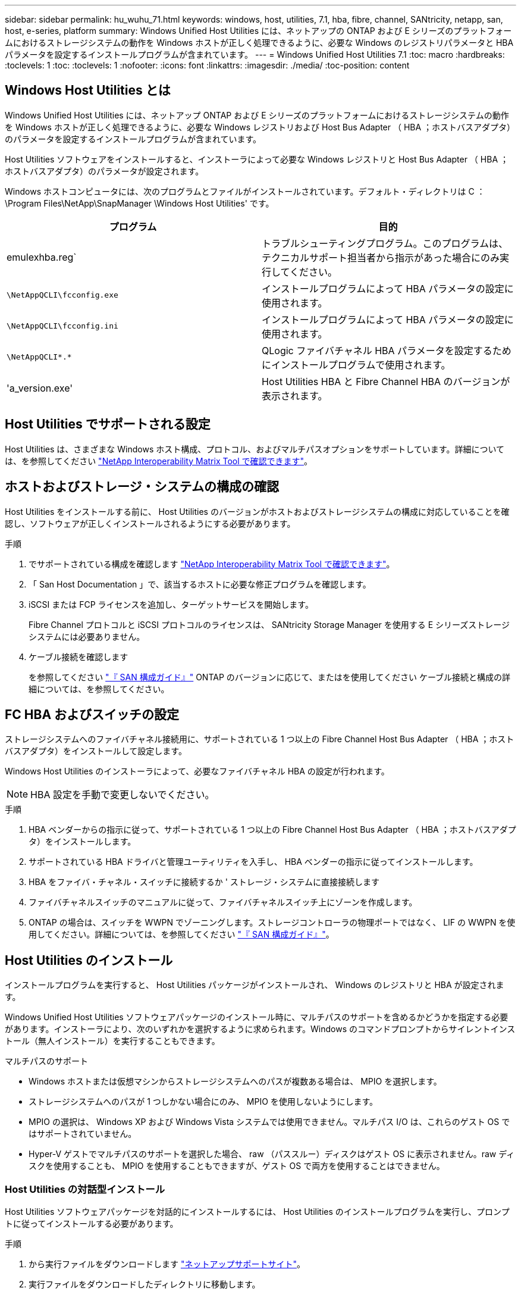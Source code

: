 ---
sidebar: sidebar 
permalink: hu_wuhu_71.html 
keywords: windows, host, utilities, 7.1, hba, fibre, channel, SANtricity, netapp, san, host, e-series, platform 
summary: Windows Unified Host Utilities には、ネットアップの ONTAP および E シリーズのプラットフォームにおけるストレージシステムの動作を Windows ホストが正しく処理できるように、必要な Windows のレジストリパラメータと HBA パラメータを設定するインストールプログラムが含まれています。 
---
= Windows Unified Host Utilities 7.1
:toc: macro
:hardbreaks:
:toclevels: 1
:toc: 
:toclevels: 1
:nofooter: 
:icons: font
:linkattrs: 
:imagesdir: ./media/
:toc-position: content




== Windows Host Utilities とは

Windows Unified Host Utilities には、ネットアップ ONTAP および E シリーズのプラットフォームにおけるストレージシステムの動作を Windows ホストが正しく処理できるように、必要な Windows レジストリおよび Host Bus Adapter （ HBA ；ホストバスアダプタ）のパラメータを設定するインストールプログラムが含まれています。

Host Utilities ソフトウェアをインストールすると、インストーラによって必要な Windows レジストリと Host Bus Adapter （ HBA ；ホストバスアダプタ）のパラメータが設定されます。

Windows ホストコンピュータには、次のプログラムとファイルがインストールされています。デフォルト・ディレクトリは C ： \Program Files\NetApp\SnapManager \Windows Host Utilities' です。

|===
| プログラム | 目的 


| emulexhba.reg` | トラブルシューティングプログラム。このプログラムは、テクニカルサポート担当者から指示があった場合にのみ実行してください。 


| `\NetAppQCLI\fcconfig.exe` | インストールプログラムによって HBA パラメータの設定に使用されます。 


| `\NetAppQCLI\fcconfig.ini` | インストールプログラムによって HBA パラメータの設定に使用されます。 


| `\NetAppQCLI\*.*` | QLogic ファイバチャネル HBA パラメータを設定するためにインストールプログラムで使用されます。 


| 'a_version.exe' | Host Utilities HBA と Fibre Channel HBA のバージョンが表示されます。 
|===


== Host Utilities でサポートされる設定

Host Utilities は、さまざまな Windows ホスト構成、プロトコル、およびマルチパスオプションをサポートしています。詳細については、を参照してください https://mysupport.netapp.com/matrix/["NetApp Interoperability Matrix Tool で確認できます"^]。



== ホストおよびストレージ・システムの構成の確認

Host Utilities をインストールする前に、 Host Utilities のバージョンがホストおよびストレージシステムの構成に対応していることを確認し、ソフトウェアが正しくインストールされるようにする必要があります。

.手順
. でサポートされている構成を確認します http://mysupport.netapp.com/matrix["NetApp Interoperability Matrix Tool で確認できます"^]。
. 「 San Host Documentation 」で、該当するホストに必要な修正プログラムを確認します。
. iSCSI または FCP ライセンスを追加し、ターゲットサービスを開始します。
+
Fibre Channel プロトコルと iSCSI プロトコルのライセンスは、 SANtricity Storage Manager を使用する E シリーズストレージシステムには必要ありません。

. ケーブル接続を確認します
+
を参照してください https://docs.netapp.com/ontap-9/topic/com.netapp.doc.dot-cm-sanconf/home.html?cp=14_7["『 SAN 構成ガイド』"^] ONTAP のバージョンに応じて、またはを使用してください ケーブル接続と構成の詳細については、を参照してください。





== FC HBA およびスイッチの設定

ストレージシステムへのファイバチャネル接続用に、サポートされている 1 つ以上の Fibre Channel Host Bus Adapter （ HBA ；ホストバスアダプタ）をインストールして設定します。

Windows Host Utilities のインストーラによって、必要なファイバチャネル HBA の設定が行われます。


NOTE: HBA 設定を手動で変更しないでください。

.手順
. HBA ベンダーからの指示に従って、サポートされている 1 つ以上の Fibre Channel Host Bus Adapter （ HBA ；ホストバスアダプタ）をインストールします。
. サポートされている HBA ドライバと管理ユーティリティを入手し、 HBA ベンダーの指示に従ってインストールします。
. HBA をファイバ・チャネル・スイッチに接続するか ' ストレージ・システムに直接接続します
. ファイバチャネルスイッチのマニュアルに従って、ファイバチャネルスイッチ上にゾーンを作成します。
. ONTAP の場合は、スイッチを WWPN でゾーニングします。ストレージコントローラの物理ポートではなく、 LIF の WWPN を使用してください。詳細については、を参照してください https://docs.netapp.com/ontap-9/topic/com.netapp.doc.dot-cm-sanconf/home.html?cp=14_7["『 SAN 構成ガイド』"^]。




== Host Utilities のインストール

インストールプログラムを実行すると、 Host Utilities パッケージがインストールされ、 Windows のレジストリと HBA が設定されます。

Windows Unified Host Utilities ソフトウェアパッケージのインストール時に、マルチパスのサポートを含めるかどうかを指定する必要があります。インストーラにより、次のいずれかを選択するように求められます。Windows のコマンドプロンプトからサイレントインストール（無人インストール）を実行することもできます。

.マルチパスのサポート
* Windows ホストまたは仮想マシンからストレージシステムへのパスが複数ある場合は、 MPIO を選択します。
* ストレージシステムへのパスが 1 つしかない場合にのみ、 MPIO を使用しないようにします。
* MPIO の選択は、 Windows XP および Windows Vista システムでは使用できません。マルチパス I/O は、これらのゲスト OS ではサポートされていません。
* Hyper-V ゲストでマルチパスのサポートを選択した場合、 raw （パススルー）ディスクはゲスト OS に表示されません。raw ディスクを使用することも、 MPIO を使用することもできますが、ゲスト OS で両方を使用することはできません。




=== Host Utilities の対話型インストール

Host Utilities ソフトウェアパッケージを対話的にインストールするには、 Host Utilities のインストールプログラムを実行し、プロンプトに従ってインストールする必要があります。

.手順
. から実行ファイルをダウンロードします https://mysupport.netapp.com/site/["ネットアップサポートサイト"^]。
. 実行ファイルをダウンロードしたディレクトリに移動します。
. 「 NetApp_windows_host_utilities_7.1_x64 」ファイルを実行し、画面の指示に従います。
. プロンプトが表示されたら、 Windows ホストをリブートします。




=== コマンドラインからの Host Utilities のインストール

* Host Utilities のサイレント（無人）インストールを実行するには、 Windows コマンドプロンプトで適切なコマンドを入力します。
* Host Utilities のインストールパッケージが、 Windows ホストからアクセスできるパスに含まれている必要があります。
* Host Utilities の対話型インストール手順に従って、インストールパッケージを取得します。
* インストールが完了すると、システムが自動的にリブートします。


.手順
. Windows のコマンドプロンプトで、次のコマンドを入力します。
+
`m siexec/i installer.msi /quiet multipath={0}[INSTALLDIR=inst_path ]`

+
** ここで、 installer は、 CPU アーキテクチャの「 .msi 」ファイル名です。
** マルチパスでは、 MPIO サポートがインストールされているかどうかが指定使用できる値は、 no の場合は 0 、 yes の場合は 1 です
** 「 inst_path 」は、 Host Utilities ファイルがインストールされているパスです。デフォルトパスは「 C ： \Program Files\NetApp\Virtual Host Utilities\` 」です。





NOTE: ログやその他の関数の標準的な Microsoft インストーラ (MSI) オプションを表示するには、 Windows コマンドプロンプトで「 m siexec/help 」と入力します。例：「 m siexec/i install.msi/quiet /l * v <install.log> LOGVERBSE = 1



== Host Utilities をアップグレードする

新しい Host Utilities インストールパッケージが、 Windows ホストからアクセスできるパスに含まれている必要があります。Host Utilities の対話型インストール手順に従って、インストールパッケージを取得します。



=== Host Utilities の対話型アップグレード

Host Utilities ソフトウェアパッケージを対話的にインストールするには、 Host Utilities のインストールプログラムを実行し、プロンプトに従ってインストールする必要があります。

.手順
. 実行ファイルをダウンロードしたディレクトリに移動します。
. 実行ファイルを実行し、画面の指示に従います。
. プロンプトが表示されたら、 Windows ホストをリブートします。
. 再起動後にホストユーティリティのバージョンを確認します。
+
.. コントロールパネル * を開きます。
.. 「 * Program and features* 」に移動して、ホストユーティリティのバージョンを確認します。






=== コマンドラインから Host Utilities をアップグレードする

Windows コマンドプロンプトで適切なコマンドを入力することにより、新しい Host Utilities のサイレント（無人）インストールを実行できます。新しい Host Utilities インストールパッケージが、 Windows ホストからアクセスできるパスに含まれている必要があります。Host Utilities の対話型インストール手順に従って、インストールパッケージを取得します。

.手順
. Windows のコマンドプロンプトで、次のコマンドを入力します。
+
`m siexec/i installer.msi /quiet multipath={0}[INSTALLDIR=inst_path ]`

+
** ここで 'installer' は 'CPU アーキテクチャの .msi ファイルの名前です
** マルチパスでは、 MPIO サポートがインストールされているかどうかが指定使用できる値は、 no の場合は 0 、 yes の場合は 1 です
** 「 inst_path 」は、 Host Utilities ファイルがインストールされているパスです。デフォルトパスは「 C ： \Program Files\NetApp\Virtual Host Utilities\` 」です。





NOTE: ログやその他の関数の標準的な Microsoft インストーラ (MSI) オプションを表示するには、 Windows コマンドプロンプトで「 m siexec/help 」と入力します。例：「 m siexec/i install.msi/quiet /l * v <install.log> LOGVERBSE = 1

インストールが完了すると、システムが自動的にリブートします。



== Windows Host Utilities を修復して削除する

Host Utilities のインストールプログラムの Repair オプションを使用して、 HBA と Windows のレジストリ設定を更新できます。Host Utilities は、対話的に、または Windows のコマンドラインから完全に削除できます。



=== Windows Host Utilities を対話型モードで修復または削除する

修復オプションを選択すると、 Windows レジストリとファイバチャネル HBA が必要な設定で更新されます。Host Utilities は完全に削除することもできます。

.手順
. Windows * のプログラムと機能 * （ Windows Server 2012 R2 、 Windows Server 2016 、 Windows Server 2019 ）を開きます。
. NetApp Windows Unified Host Utilities * を選択します。
. [ 変更（ Change ） ] をクリックします。
. 必要に応じて、「 * 修理」または「 * 削除」をクリックします。
. 画面の指示に従います。




=== コマンドラインから Windows Host Utilities を修復または削除する

修復オプションを選択すると、 Windows レジストリとファイバチャネル HBA が必要な設定で更新されます。Windows のコマンドラインから Host Utilities を完全に削除することもできます。

.手順
. Windows コマンドラインで次のコマンドを入力して、 Windows Host Utilities を修復します。
+
「 m siexec {/uninstall|/f] installer.msi [/quiet] 」」

+
** 「 /uninstall 」を指定すると、 Host Utilities が完全に削除されます。
** 「 /f 」を指定すると、インストールが修復されます。
** 「 installer.msi 」は、システム上の Windows Host Utilities インストールプログラムの名前です。
** 「 /quiet 」はすべてのフィードバックを抑制し、コマンドの完了時にプロンプトを表示せずにシステムを自動的に再起動します。






== Host Utilities で使用される設定の概要

Windows ホストでストレージシステムの動作が正しく処理されるようにするには、 Host Utilities に特定のレジストリとパラメータの設定が必要です。

Windows Host Utilities は、 Windows ホストがデータの遅延や損失に応答する方法を制御するパラメータを設定します。Windows ホストがストレージシステム内の 1 台のコントローラのパートナーコントローラへのフェイルオーバーなどのイベントを正しく処理できるように、特定の値が選択されています。

すべての値が DSM for SANtricity Storage Manager に適用されるわけではありませんが、 Host Utilities で設定された値と DSM for SANtricity Storage Manager で設定された値が重複しても競合は生じません。ファイバチャネルおよび iSCSI Host Bus Adapter （ HBA ；ホストバスアダプタ）には、最適なパフォーマンスを確保し、ストレージシステムのイベントを正常に処理するために設定する必要があるパラメータもあります。

Windows Unified Host Utilities に付属のインストールプログラムでは、 Windows と Fibre Channel HBA のパラメータがサポートされる値に設定されます。


NOTE: iSCSI HBA パラメータを手動で設定する必要があります。

インストーラでは、インストールプログラムの実行時に Multipath I/O （ MPIO ；マルチパス I/O ）のサポートを指定するかどうかによって、異なる値が設定されます。

テクニカルサポートから指示されないかぎり、これらの値は変更しないでください。



== Windows Unified Host Utilities で設定されるレジストリ値

Windows Unified Host Utilities インストーラは、インストール時に選択した内容に基づいて、レジストリ値を自動的に設定します。レジストリ値であるオペレーティングシステムのバージョンを確認しておく必要があります。Windows Unified Host Utilities のインストーラでは、次の値が設定されます。特に記載がない限り、すべての値は 10 進数です。HKLM は HKEY_LOCAL_MACHINE の略です。

[cols="~, 10, ~"]
|===
| レジストリキー | 価値 | 設定時 


| HKLM\SYSTEM\CurrentControlSet\Services\msdsm\Parameters\DsmMaximumRetryTimeDuringStateTransition | 120 | MPIO サポートが指定されていて、 Data ONTAP DSM が検出された場合を除き、サーバが Windows Server 2008 、 Windows Server 2008 R2 、 Windows Server 2012 、 Windows Server 2012 R2 、または Windows Server 2016 の場合 


| HKLM\SYSTEM\CurrentControlSet\Services\msdsm\Parameters\DsmMaximumStateTransitionTime | 120 | MPIO サポートが指定されていて、 Data ONTAP DSM が検出された場合を除き、サーバが Windows Server 2008 、 Windows Server 2008 R2 、 Windows Server 2012 、 Windows Server 2012 R2 、または Windows Server 2016 の場合 


.2+| HKLM\SYSTEM\CurrentControlSet\Services\msdsm\Parameters\DsmSupportedDeviceList | "NETAPPLUN" | MPIO サポートが指定されている場合 


| 「 NetApp LUN 」、「 NetApp LUN C-Mode 」 | MPIO サポートが指定されている場合、 Data ONTAP DSM が検出された場合を除きます 


| HKLM\SYSTEM\CurrentControlSet\Control\Class\{iscsi_driver_GUID}\instance_ID\Parameters\IPSecConfigTimeout | 60 | Data ONTAP DSM が検出された場合を除き、常に実行されます 


| HKLM\SYSTEM\CurrentControlSet\Control\Class\{iscsi_driver_GUID}\instance_ID\Parameters\LinkDownTime | 10. | 常に 


| HKLM\SYSTEM\CurrentControlSet\Services\Clusdisk\Parameters\ManageDisksOnSystemBuses | 1. | Data ONTAP DSM が検出された場合を除き、常に実行されます 


.2+| HKLM\SYSTEM\CurrentControlSet\Control\Class\{iscsi_driver_GUID}\instance_ID\Parameters\MaxRequestHoldTime | 120 | MPIO サポートが選択されていない場合 


| 30 | Data ONTAP DSM が検出された場合を除き、常に実行されます 


.2+| HKLM\SYSTEM\CurrentControlSet\Control\MPDEV\MPIOSupportedDeviceList | 「 NetApp LUN 」 | MPIO サポートが指定されている場合 


| 「 NetApp LUN 」、「 NetApp LUN C-Mode 」 | MPIO がサポートされている場合に指定します。ただし、 Data ONTAP DSM が検出された場合は除きます 


| HKLM\SYSTEM\CurrentControlSet\Services\MPIO\Parameters\PathRecoveryInterval | 40 | サーバが Windows Server 2008 、 Windows Server 2008 R2 、 Windows Server 2012 、 Windows Server 2012 R2 、または Windows Server 2016 のみの場合 


| HKLM\SYSTEM\CurrentControlSet\Services\MPIO\Parameters\PathVerifyEnabled | 0 | MPIO サポートが指定されている場合、 Data ONTAP DSM が検出された場合を除きます 


| HKLM\SYSTEM\CurrentControlSet\Services\msdsm\Parameters\PathVerifyEnabled | 0 | MPIO サポートが指定されている場合、 Data ONTAP DSM が検出された場合を除きます 


| HKLM\SYSTEM\CurrentControlSet\Services\msdsm\Parameters\PathVerifyEnabled | 0 | MPIO サポートが指定されていて、 Data ONTAP DSM が検出された場合を除き、サーバが Windows Server 2008 、 Windows Server 2008 R2 、 Windows Server 2012 、 Windows Server 2012 R2 、または Windows Server 2016 の場合 


| HKLM\SYSTEM\CurrentControlSet\Services\msiscdsm\Parameters\PathVerifyEnabled | 0 | MPIO サポートが指定されていて、 Data ONTAP DSM が検出された場合を除き、サーバが Windows Server 2003 である場合 


| HKLM\SYSTEM\CurrentControlSet\Services\vnetapp\Parameters\PathVerifyEnabled | 0 | MPIO サポートが指定されている場合、 Data ONTAP DSM が検出された場合を除きます 


| HKLM\SYSTEM\CurrentControlSet\Services\MPIO\Parameters\PDORemovePeriod | 130 | MPIO サポートが指定されている場合、 Data ONTAP DSM が検出された場合を除きます 


| HKLM\SYSTEM\CurrentControlSet\Services\msdsm\Parameters\PDORemovePeriod | 130 | MPIO サポートが指定されていて、 Data ONTAP DSM が検出された場合を除き、サーバが Windows Server 2008 、 Windows Server 2008 R2 、 Windows Server 2012 、 Windows Server 2012 R2 、または Windows Server 2016 の場合 


| HKLM\SYSTEM\CurrentControlSet\Services\msiscdsm\Parameters\PDORemovePeriod | 130 | MPIO サポートが指定されていて、 Data ONTAP DSM が検出された場合を除き、サーバが Windows Server 2003 である場合 


| HKLM\SYSTEM\CurrentControlSet\Services\vnetapp\Parameters\PDORemovePeriod | 130 | MPIO サポートが指定されている場合、 Data ONTAP DSM が検出された場合を除きます 


| HKLM\SYSTEM\CurrentControlSet\Services\MPIO\Parameters\RetryCount | 6. | MPIO サポートが指定されている場合、 Data ONTAP DSM が検出された場合を除きます 


| HKLM\SYSTEM\CurrentControlSet\Services\msdsm\Parameters\RetryCount | 6. | MPIO サポートが指定されていて、 Data ONTAP DSM が検出された場合を除き、サーバが Windows Server 2008 、 Windows Server 2008 R2 、 Windows Server 2012 、 Windows Server 2012 R2 、または Windows Server 2016 の場合 


| HKLM\SYSTEM\CurrentControlSet\Services\msiscdsm\Parameters\RetryCount | 6. | MPIO サポートが指定されていて、 Data ONTAP DSM が検出された場合を除き、サーバが Windows Server 2003 である場合 


| HKLM\SYSTEM\CurrentControlSet\Services\vnetapp\Parameters\RetryCount | 6. | MPIO サポートが指定されている場合、 Data ONTAP DSM が検出された場合を除きます 


| HKLM\SYSTEM\CurrentControlSet\Services\MPIO\Parameters\RetryInterval | 1. | MPIO サポートが指定されている場合、 Data ONTAP DSM が検出された場合を除きます 


| HKLM\SYSTEM\CurrentControlSet\Services\msdsm\Parameters\RetryInterval | 1. | MPIO サポートが指定されていて、 Data ONTAP DSM が検出された場合を除き、サーバが Windows Server 2008 、 Windows Server 2008 R2 、 Windows Server 2012 、 Windows Server 2012 R2 、または Windows Server 2016 の場合 


| HKLM\SYSTEM\CurrentControlSet\Services\vnetapp\Parameters\RetryInterval | 1. | MPIO サポートが指定されている場合、 Data ONTAP DSM が検出された場合を除きます 


.2+| HKLM\SYSTEM\CurrentControlSet\Services\Disk\TimeOutValue | 120 | MPIO サポートが選択されていない場合、 Data ONTAP DSM が検出された場合を除きます 


| 60 | MPIO サポートが指定されている場合、 Data ONTAP DSM が検出された場合を除きます 


| HKLM\SYSTEM\CurrentControlSet\Services\MPIO\Parameters\UseCustomPathRecoveryInterval | 1. | サーバが Windows Server 2008 、 Windows Server 2008 R2 、 Windows Server 2012 、 Windows Server 2012 R2 、または Windows Server 2016 のみの場合 
|===
を参照してください https://docs.microsoft.com/en-us/troubleshoot/windows-server/performance/windows-registry-advanced-users["Microsoft のドキュメント"^] を参照してください。



== Windows Host Utilities で設定される FC HBA の値

ファイバチャネルを使用するシステムの場合、 Host Utilities インストーラによって Emulex および QLogic FC HBA に必要なタイムアウト値が設定されます。Emulex ファイバチャネル HBA の場合、 MPIO が選択されている場合、インストーラは次のパラメータを設定します。

|===
| プロパティタイプ | プロパティ値 


| LinkTimeOut | 1. 


| ノードタイムアウト | 10. 
|===
Emulex ファイバチャネル HBA の場合、 MPIO が選択されていない場合、インストーラは次のパラメータを設定します。

|===
| プロパティタイプ | プロパティ値 


| LinkTimeOut | 30 


| ノードタイムアウト | 120 
|===
QLogic ファイバチャネル HBA の場合、 MPIO が選択されていると、インストーラによって次のパラメータが設定されます。

|===
| プロパティタイプ | プロパティ値 


| LinkDownTimeOut の 2 つのリンクがあり | 1. 


| PortDownRetryCount のように指定します | 10. 
|===
QLogic ファイバチャネル HBA の場合、 MPIO が選択されていないと、インストーラによって次のパラメータが設定されます。

|===
| プロパティタイプ | プロパティ値 


| LinkDownTimeOut の 2 つのリンクがあり | 30 


| PortDownRetryCount のように指定します | 120 
|===

NOTE: パラメータの名前は、プログラムによって多少異なる場合があります。たとえば 'QLogic QConvergeConsole プログラムでは ' パラメータは Link Down Timeout と表示されますHost Utilities の「 fcconfig.ini` 」ファイルには、 MPIO が指定されているかどうかに応じて、このパラメータが「 LinkDownTimeOut 」または「 M pioLinkDownTimeOut 」のいずれかで表示されます。ただし、これらの名前はすべて同じ HBA パラメータを表します。

を参照してください https://www.broadcom.com/support/download-search["Emulex 社"^] または タイムアウトパラメータの詳細については、サイトを参照してください。



== トラブルシューティング

このセクションでは、 Windows Host Utilities の一般的なトラブルシューティング方法について説明します。最新のリリースノートで既知の問題と解決策を確認してください。

.相互運用性の問題の可能性を特定するための異なる領域
* 相互運用性に関する潜在的な問題を特定するには、 Host Utilities が、ホストオペレーティングシステムソフトウェア、ホストハードウェア、 ONTAP ソフトウェア、およびストレージシステムハードウェアの組み合わせをサポートしていることを確認する必要があります。
* Interoperability Matrix を確認してください。
* 正しい iSCSI 構成を使用していることを確認する必要があります。
* リブート後に iSCSI LUN を使用できない場合は、 Microsoft iSCSI イニシエータ GUI の Persistent Targets タブに、ターゲットが永続的なものとして表示されることを確認する必要があります。
* LUN を使用するアプリケーションの起動時にエラーが表示される場合は、そのアプリケーションが iSCSI サービスに依存するように設定されていることを確認する必要があります。
* ONTAP を実行するストレージコントローラへのファイバチャネルパスでは、ノードの物理ポートの WWPN ではなく、ターゲット LIF の WWPN を使用して FC スイッチがゾーニングされていることを確認する必要があります。
* を確認しておく必要があります https://library-clnt.dmz.netapp.com/documentation/docweb/index.html?productID=62322&platformID=30462&language=en-US&access=a["『 Release Notes for Windows Host Utilities 』"^] をクリックして、既知の問題を確認します。リリースノートには、既知の問題と制限事項の一覧が記載されています。
* のトラブルシューティング情報を確認する必要があります https://docs.netapp.com/ontap-9/index.jsp["『 SAN アドミニストレーションガイド』"^] ONTAP のバージョンに応じて更新します。
* 検索する必要があります https://mysupport.netapp.com/site/bugs-online/["Bugs Online"^] 最近検出された問題の場合。
* [ 詳細検索 ] の下の [ バグの種類 ] フィールドで、 [iSCSI-Window] を選択し、 [ 移動 ] をクリックします。Bug Type fcp - windows をもう一度検索してください。
* システムに関する情報を収集する必要があります。
* ホストまたはストレージシステムのコンソールに表示されるエラーメッセージをすべて記録します。
* ホストとストレージシステムのログファイルを収集
* 問題の兆候や、問題が発生する直前にホストまたはストレージシステムに加えた変更を記録します。
* 問題を解決できない場合は、ネットアップテクニカルサポートにお問い合わせください。


http://mysupport.netapp.com/matrix["NetApp Interoperability Matrix Tool で確認できます"^]





=== Host Utilities の概要から FC HBA ドライバの設定への変更

FC システムへの必要な Emulex または QLogic HBA ドライバのインストール中に、いくつかのパラメータがチェックされ、場合によっては変更されます。

MS DSM for Windows MPIO が検出された場合、 Host Utilities は次のパラメータに値を設定します。

* LinkTimeOut –物理リンクがダウンした後、ホストポートが I/O を再開するまでの待機時間を秒単位で定義します。
* NodeTimeout –ホストポートがターゲットデバイスへの接続がダウンしていることを認識するまでの秒数を定義します。


HBA の問題のトラブルシューティングを行うときは、これらの設定が正しい値であることを確認してください。正しい値は次の 2 つの要因によって異なります。

* HBA ベンダー
* マルチパスソフトウェア（ MPIO ）の使用状況


HBA 設定を修正するには、 Windows Host Utilities インストーラの Repair オプションを実行します。



==== FC システムでの Emulex HBA ドライバの設定の確認

ファイバチャネルシステムを使用している場合は、 Emulex HBA ドライバの設定を確認する必要があります。これらの設定は HBA のポートごとに行う必要があります。

.手順
. OnCommand Manager を開きます。
. リストから適切な HBA を選択し、 [* Driver Parameters * （ドライバパラメータ * ） ] タブをクリックします。
+
ドライバパラメータが表示されます。

. MPIO ソフトウェアを使用している場合は、次のドライバ設定があることを確認してください。
+
** LinkTimeOut-1
** NodeTimeout-10


. MPIO ソフトウェアを使用していない場合は、次のドライバ設定を使用していることを確認してください。
+
** LinkTimeOut-30
** NodeTimeout-120






==== FC システムでの QLogic HBA ドライバの設定の確認

FC システムでは、 QLogic HBA ドライバの設定を確認する必要があります。これらの設定は HBA のポートごとに行う必要があります。

.手順
. QConvergeConsole を開き、ツールバーの * Connect * をクリックします。
+
[ ホストに接続 ] ダイアログボックスが表示されます。

. リストから適切なホストを選択し、 * 接続 * をクリックします。
+
HBA のリストが FC HBA ペインに表示されます。

. リストから適切な HBA ポートを選択し、 * Settings * タブをクリックします。
. [ 設定の選択 ] セクションで '[* HBA ポートの詳細設定 * ] を選択します
. MPIO ソフトウェアを使用している場合は、次のドライバ設定があることを確認してください。
+
** リンクダウンタイムアウト（ linkdwnto ） -1
** ポートダウン再試行回数 (portdwnrc)-10


. MPIO ソフトウェアを使用していない場合は、次のドライバ設定を使用していることを確認してください。
+
** リンクダウンタイムアウト（ linkdwnto ） -30
** Port Down Retry Count （ portdwnrc ）： 120



